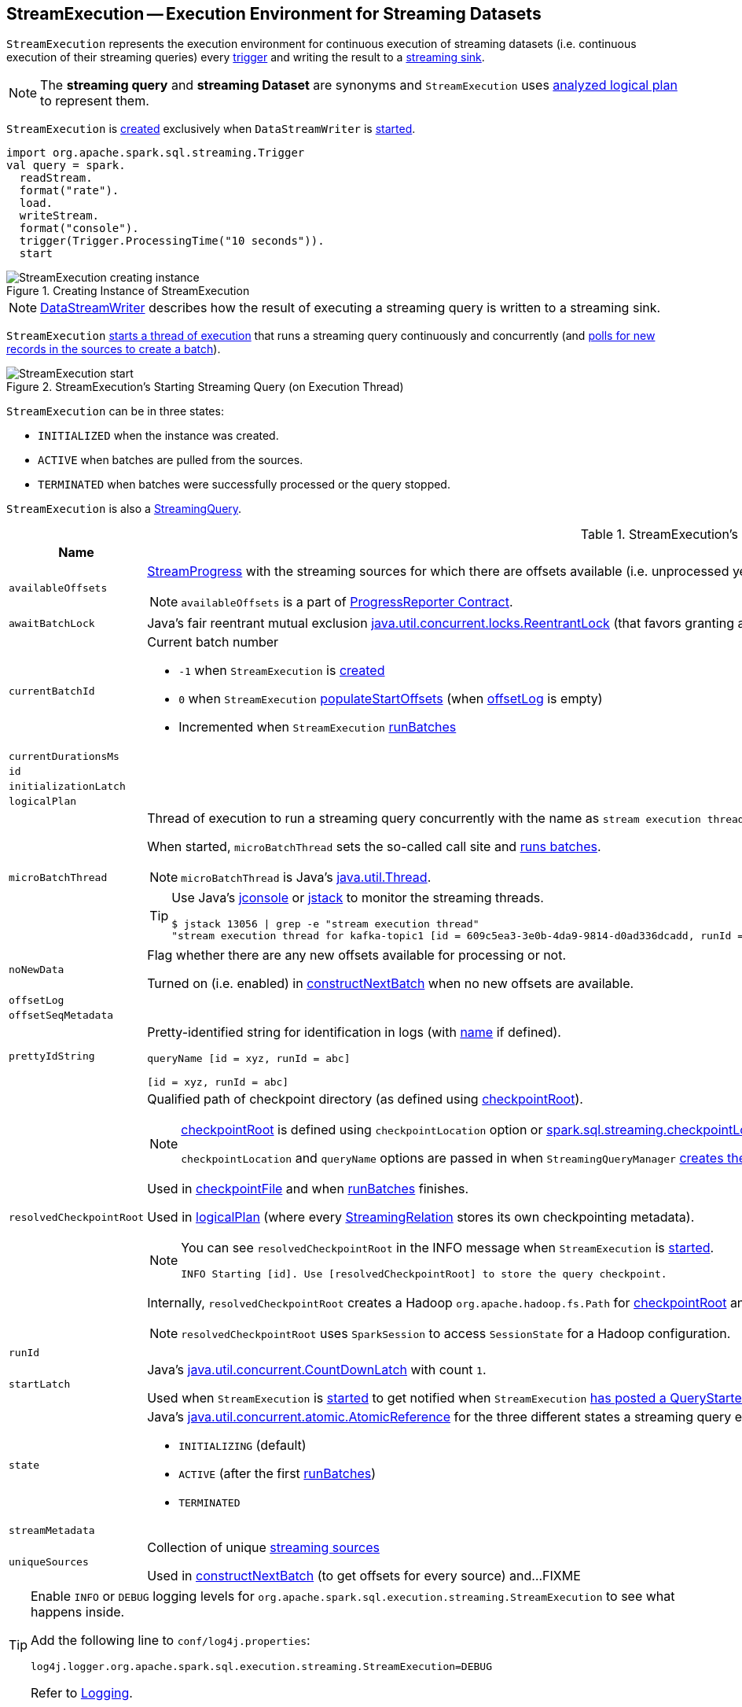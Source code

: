 == [[StreamExecution]] StreamExecution -- Execution Environment for Streaming Datasets

`StreamExecution` represents the execution environment for continuous execution of streaming datasets (i.e. continuous execution of their streaming queries) every <<trigger, trigger>> and writing the result to a <<sink, streaming sink>>.

NOTE: The *streaming query* and *streaming Dataset* are synonyms and `StreamExecution` uses <<logicalPlan, analyzed logical plan>> to represent them.

`StreamExecution` is <<creating-instance, created>> exclusively when `DataStreamWriter` is link:spark-sql-streaming-DataStreamWriter.adoc#start[started].

[source, scala]
----
import org.apache.spark.sql.streaming.Trigger
val query = spark.
  readStream.
  format("rate").
  load.
  writeStream.
  format("console").
  trigger(Trigger.ProcessingTime("10 seconds")).
  start
----

.Creating Instance of StreamExecution
image::images/StreamExecution-creating-instance.png[align="center"]

NOTE: link:spark-sql-streaming-DataStreamWriter.adoc[DataStreamWriter] describes how the result of executing a streaming query is written to a streaming sink.

`StreamExecution` <<start, starts a thread of execution>> that runs a streaming query continuously and concurrently (and <<runBatches, polls for new records in the sources to create a batch>>).

.StreamExecution's Starting Streaming Query (on Execution Thread)
image::images/StreamExecution-start.png[align="center"]

`StreamExecution` can be in three states:

* `INITIALIZED` when the instance was created.
* `ACTIVE` when batches are pulled from the sources.
* `TERMINATED` when batches were successfully processed or the query stopped.

`StreamExecution` is also a link:spark-sql-streaming-StreamingQuery.adoc[StreamingQuery].

[[internal-registries]]
.StreamExecution's Internal Registries and Counters (in alphabetical order)
[cols="1,2",options="header",width="100%"]
|===
| Name
| Description

| [[availableOffsets]] `availableOffsets`
a| link:spark-sql-streaming-StreamProgress.adoc[StreamProgress] with the streaming sources for which there are offsets available (i.e. unprocessed yet).

NOTE: `availableOffsets` is a part of link:spark-sql-streaming-ProgressReporter.adoc#availableOffsets[ProgressReporter Contract].

| [[awaitBatchLock]] `awaitBatchLock`
| Java's fair reentrant mutual exclusion https://docs.oracle.com/javase/8/docs/api/java/util/concurrent/locks/ReentrantLock.html[java.util.concurrent.locks.ReentrantLock] (that favors granting access to the longest-waiting thread under contention).

| [[currentBatchId]] `currentBatchId`
a| Current batch number

* `-1` when `StreamExecution` is <<creating-instance, created>>

* `0` when `StreamExecution` <<populateStartOffsets, populateStartOffsets>> (when <<offsetLog, offsetLog>> is empty)

* Incremented when `StreamExecution` <<runBatches, runBatches>>

| [[currentDurationsMs]] `currentDurationsMs`
|

| [[id]] `id`
|

| [[initializationLatch]] `initializationLatch`
|

| [[logicalPlan]] `logicalPlan`
|

| [[microBatchThread]] `microBatchThread`
a| Thread of execution to run a streaming query concurrently with the name as `stream execution thread for [prettyIdString]` (that uses <<prettyIdString, prettyIdString>> for logging purposes).

When started, `microBatchThread` sets the so-called call site and <<runBatches, runs batches>>.

NOTE: `microBatchThread` is Java's https://docs.oracle.com/javase/8/docs/api/java/lang/Thread.html[java.util.Thread].

[TIP]
====
Use Java's http://docs.oracle.com/javase/8/docs/technotes/guides/management/jconsole.html[jconsole] or https://docs.oracle.com/javase/8/docs/technotes/tools/unix/jstack.html[jstack] to monitor the streaming threads.

[options="wrap"]
----
$ jstack 13056 \| grep -e "stream execution thread"
"stream execution thread for kafka-topic1 [id = 609c5ea3-3e0b-4da9-9814-d0ad336dcadd, runId = 0717993d-e3f4-4e4b-81f5-f4c8a67e44b7]" #175 daemon prio=5 os_prio=31 tid=0x00007fe784978000 nid=0xc723 waiting on condition [0x0000000127cf0000]
----

====

| [[noNewData]] `noNewData`
| Flag whether there are any new offsets available for processing or not.

Turned on (i.e. enabled) in <<constructNextBatch, constructNextBatch>> when no new offsets are available.

| [[offsetLog]] `offsetLog`
|

| [[offsetSeqMetadata]] `offsetSeqMetadata`
|

| [[prettyIdString]] `prettyIdString`
a| Pretty-identified string for identification in logs (with <<name, name>> if defined).

```
// query name set
queryName [id = xyz, runId = abc]

// no query name
[id = xyz, runId = abc]
```

| [[resolvedCheckpointRoot]] `resolvedCheckpointRoot`
a| Qualified path of checkpoint directory (as defined using <<checkpointRoot, checkpointRoot>>).

[NOTE]
====
<<checkpointRoot, checkpointRoot>> is defined using `checkpointLocation` option or link:spark-sql-streaming-properties.adoc#spark-sql-streaming-properties.adoc[spark.sql.streaming.checkpointLocation] property with `queryName` option.

`checkpointLocation` and `queryName` options are passed in when `StreamingQueryManager` link:spark-sql-streaming-StreamingQueryManager.adoc#createQuery[creates the streaming query].
====

Used in <<checkpointFile, checkpointFile>> and when <<runBatches, runBatches>> finishes.

Used in <<logicalPlan, logicalPlan>> (where every link:spark-sql-streaming-StreamingRelation.adoc[StreamingRelation] stores its own checkpointing metadata).

[NOTE]
====
You can see `resolvedCheckpointRoot` in the INFO message when `StreamExecution` is <<start, started>>.

```
INFO Starting [id]. Use [resolvedCheckpointRoot] to store the query checkpoint.
```
====

Internally, `resolvedCheckpointRoot` creates a Hadoop `org.apache.hadoop.fs.Path` for <<checkpointRoot, checkpointRoot>> and makes it qualified.

NOTE: `resolvedCheckpointRoot` uses `SparkSession` to access `SessionState` for a Hadoop configuration.

| [[runId]] `runId`
|

| [[startLatch]] `startLatch`
| Java's https://docs.oracle.com/javase/8/docs/api/java/util/concurrent/CountDownLatch.html[java.util.concurrent.CountDownLatch] with count `1`.

Used when `StreamExecution` is <<start, started>> to get notified when `StreamExecution` <<runBatches, has posted a QueryStartedEvent>>.

| [[state]] `state`
a| Java's https://docs.oracle.com/javase/8/docs/api/java/util/concurrent/atomic/AtomicReference.html[java.util.concurrent.atomic.AtomicReference] for the three different states a streaming query execution can be:

* `INITIALIZING` (default)
* `ACTIVE` (after the first <<runBatches, runBatches>>)
* `TERMINATED`

| [[streamMetadata]] `streamMetadata`
|

| [[uniqueSources]] `uniqueSources`
| Collection of unique link:spark-sql-streaming-Source.adoc[streaming sources]

Used in <<constructNextBatch, constructNextBatch>> (to get offsets for every source) and...FIXME
|===

[TIP]
====
Enable `INFO` or `DEBUG` logging levels for `org.apache.spark.sql.execution.streaming.StreamExecution` to see what happens inside.

Add the following line to `conf/log4j.properties`:

```
log4j.logger.org.apache.spark.sql.execution.streaming.StreamExecution=DEBUG
```

Refer to link:spark-sql-streaming-logging.adoc[Logging].
====

=== [[constructNextBatch]] Constructing Next Batch -- `constructNextBatch` Internal Method

[source, scala]
----
constructNextBatch(): Unit
----

`constructNextBatch` is made up of the two parts for when there is any data to process (and so where the next batch is constructed) and no data is available.

==== Checking Whether New Data Is Available (by Requesting New Offsets from Sources)

`constructNextBatch` firstly checks whether new data is available. It first acquires <<awaitBatchLock, awaitBatchLock>> and gets the offsets for <<uniqueSources, every streaming source used>>.

`constructNextBatch` <<updateStatusMessage, updates status message>> to the following for every source.

```
Getting offsets from [source]
```

`constructNextBatch` <<reportTimeTaken, reports the time>> for link:spark-sql-streaming-Source.adoc#getOffset[getting the offset per source].

`constructNextBatch` prints out the following DEBUG message in the logs:

```
DEBUG StreamExecution: getOffset took [time] ms
```

`constructNextBatch` adds the sources and the available offsets to <<availableOffsets, availableOffsets>>.

If there is no <<dataAvailable, data available>> (i.e. no offsets unprocessed in any of the sources), `constructNextBatch` turns <<noNewData, noNewData>> flag on.

In the end (of this block), `constructNextBatch` releases <<awaitBatchLock, awaitBatchLock>>

==== New Data Available

CAUTION: FIXME

==== No New Data Available

CAUTION: FIXME

NOTE: `constructNextBatch` is used when `StreamExecution` <<runBatches, runBatches>> and <<populateStartOffsets, populateStartOffsets>>.

=== [[runBatch]] `runBatch` Internal Method

[source, scala]
----
runBatch(sparkSessionToRunBatch: SparkSession): Unit
----

CAUTION: FIXME

NOTE: `runBatch` is used exclusively when `StreamExecution` <<runBatches, runs batches>>.

=== [[runBatches]] Running Batches -- `runBatches` Internal Method

[source, scala]
----
runBatches(): Unit
----

`runBatches` runs streaming batches of data (that are datasets from every streaming source used).

[source, scala]
----
import org.apache.spark.sql.streaming.Trigger.ProcessingTime
import scala.concurrent.duration._

val out = spark.
  readStream.
  text("server-logs").
  writeStream.
  format("console").
  queryName("debug").
  trigger(ProcessingTime(10.seconds))
scala> val debugStream = out.start
INFO StreamExecution: Starting debug [id = 8b57b0bd-fc4a-42eb-81a3-777d7ba5e370, runId = 920b227e-6d02-4a03-a271-c62120258cea]. Use file:///private/var/folders/0w/kb0d3rqn4zb9fcc91pxhgn8w0000gn/T/temporary-274f9ae1-1238-4088-b4a1-5128fc520c1f to store the query checkpoint.
debugStream: org.apache.spark.sql.streaming.StreamingQuery = org.apache.spark.sql.execution.streaming.StreamingQueryWrapper@58a5b69c

// Enable the log level to see the INFO and DEBUG messages
// log4j.logger.org.apache.spark.sql.execution.streaming.StreamExecution=DEBUG

17/06/18 21:21:07 INFO StreamExecution: Starting new streaming query.
17/06/18 21:21:07 DEBUG StreamExecution: getOffset took 5 ms
17/06/18 21:21:07 DEBUG StreamExecution: Stream running from {} to {}
17/06/18 21:21:07 DEBUG StreamExecution: triggerExecution took 9 ms
17/06/18 21:21:07 DEBUG StreamExecution: Execution stats: ExecutionStats(Map(),List(),Map())
17/06/18 21:21:07 INFO StreamExecution: Streaming query made progress: {
  "id" : "8b57b0bd-fc4a-42eb-81a3-777d7ba5e370",
  "runId" : "920b227e-6d02-4a03-a271-c62120258cea",
  "name" : "debug",
  "timestamp" : "2017-06-18T19:21:07.693Z",
  "numInputRows" : 0,
  "processedRowsPerSecond" : 0.0,
  "durationMs" : {
    "getOffset" : 5,
    "triggerExecution" : 9
  },
  "stateOperators" : [ ],
  "sources" : [ {
    "description" : "FileStreamSource[file:/Users/jacek/dev/oss/spark/server-logs]",
    "startOffset" : null,
    "endOffset" : null,
    "numInputRows" : 0,
    "processedRowsPerSecond" : 0.0
  } ],
  "sink" : {
    "description" : "org.apache.spark.sql.execution.streaming.ConsoleSink@2460208a"
  }
}
17/06/18 21:21:10 DEBUG StreamExecution: Starting Trigger Calculation
17/06/18 21:21:10 DEBUG StreamExecution: getOffset took 3 ms
17/06/18 21:21:10 DEBUG StreamExecution: triggerExecution took 3 ms
17/06/18 21:21:10 DEBUG StreamExecution: Execution stats: ExecutionStats(Map(),List(),Map())
----

Internally, `runBatches` sets the job group as <<runId, runId>>, <<getBatchDescriptionString, getBatchDescriptionString>> and `interruptOnCancel` flag enabled.

NOTE: `runBatches` uses <<sparkSession, SparkSession>> to access `SparkContext` and set the job group.

`runBatches` registers a metric source when link:spark-sql-streaming-properties.adoc#spark.sql.streaming.metricsEnabled[spark.sql.streaming.metricsEnabled] property is enabled (which is disabled by default).

CAUTION: FIXME Metrics

`runBatches` notifies `StreamingQueryListeners` that a streaming query has been started (by <<postEvent, posting a QueryStartedEvent>> with <<id, id>>, <<runId, runId>> and <<name, name>>).

`runBatches` unblocks the <<start, main starting thread>> (by decrementing the count of <<startLatch, startLatch>> that goes to `0` and lets the starting thread continue).

CAUTION: FIXME A picture with two parallel lanes for the starting thread and daemon one for the query.

`runBatches` <<updateStatusMessage, updates status message>> to *Initializing sources*.

`runBatches` then materializes the lazy <<logicalPlan, logicalPlan>>.

`runBatches` disables adaptive query execution (using `spark.sql.adaptive.enabled` property which is disabled by default) as it could change the number of shuffle partitions.

`runBatches` sets <<offsetSeqMetadata, offsetSeqMetadata>> variable.

`runBatches` sets <<state, state>> to `ACTIVE` (only when the current state is `INITIALIZING` that prevents from repeating the initialization)

NOTE: `runBatches` does the work only when first started (i.e. when <<state, state>> is `INITIALIZING`).

`runBatches` decrements the count of <<initializationLatch, initializationLatch>>.

CAUTION: FIXME `initializationLatch` so what?

`runBatches` requests <<triggerExecutor, TriggerExecutor>> to execute a so-called <<batch-runner, batch runner>>.

NOTE: `runBatches` is used exclusively when `StreamExecution` starts the <<microBatchThread, execution thread for a streaming query>> (i.e. the thread that runs the micro-batches of this stream).

==== [[batch-runner]] Batch Runner

*Batch Runner* (aka `batchRunner`) is an executable block executed by <<triggerExecutor, triggerExecutor>>.

`batchRunner` <<startTrigger, starts trigger calculation>>.

If <<state, state>> is not `TERMINATED` (which means that the streaming query should be executed), `batchRunner`  executes the current batch and <<reportTimeTaken, reports time taken>>.

The current batch branches off per <<currentBatchId, currentBatchId>>.

.Current Batch Execution per currentBatchId
[cols="1,1",options="header",width="100%"]
|===
| currentBatchId < 0
| currentBatchId >= 0

a|

1. <<populateStartOffsets, populateStartOffsets>>
1. Setting Job Description as <<getBatchDescriptionString, getBatchDescriptionString>>

```
DEBUG Stream running from [committedOffsets] to [availableOffsets]
```

| 1. <<constructNextBatch, constructNextBatch>>
|===

If there is <<dataAvailable, data available>>, `batchRunner` marks <<currentStatus, currentStatus>> with `isDataAvailable` enabled.

[NOTE]
====
You can check out the status of a link:spark-sql-streaming-StreamingQuery.adoc[streaming query] using link:spark-sql-streaming-StreamingQuery.adoc#status[status] method.

[source, scala]
----
scala> spark.streams.active(0).status
res1: org.apache.spark.sql.streaming.StreamingQueryStatus =
{
  "message" : "Waiting for next trigger",
  "isDataAvailable" : false,
  "isTriggerActive" : false
}
----
====

`batchRunner` then <<updateStatusMessage, updates the status message>> to "Processing new data" and <<runBatch, runs the batch>>.

.StreamExecution's Running Batches (on Execution Thread)
image::images/StreamExecution-runBatches.png[align="center"]

CAUTION: FIXME Finish me...`finishTrigger(dataAvailable)`

=== [[dataAvailable]] `dataAvailable` Internal Method

CAUTION: FIXME

=== [[populateStartOffsets]] `populateStartOffsets` Internal Method

[source, scala]
----
populateStartOffsets(sparkSessionToRunBatches: SparkSession): Unit
----

CAUTION: FIXME

NOTE: `populateStartOffsets` is used exclusively when <<triggerExecutor, triggerExecutor>> executes a trigger for the first time (when <<currentBatchId, currentBatchId>> is negative).

=== [[reportTimeTaken]] `reportTimeTaken` Internal Method

CAUTION: FIXME

=== [[updateStatusMessage]] `updateStatusMessage` Internal Method

CAUTION: FIXME

=== [[postEvent]] `postEvent` Internal Method

CAUTION: FIXME

=== [[getBatchDescriptionString]] `getBatchDescriptionString` Internal Method

[source, scala]
----
getBatchDescriptionString: String
----

CAUTION: FIXME

=== [[toDebugString]] `toDebugString` Method

You can call `toDebugString` on `StreamExecution` to learn about the internals.

```
scala> out.asInstanceOf[StreamExecution].toDebugString
res3: String =
"
=== Continuous Query ===
Name: memStream
Current Offsets: {FileSource[hello]: #0}

Current State: ACTIVE
Thread State: RUNNABLE

Logical Plan:
FileSource[hello]


     "
```

NOTE: `toDebugString` is used exclusively when `StreamExecution` <<runBatches, runBatches>> (when a streaming query terminated with exception).

=== [[start]] Starting Streaming Query (on Execution Thread) -- `start` Method

[source, scala]
----
start(): Unit
----

When called, `start` prints the following INFO message to the logs:

```
INFO Starting [id]. Use [resolvedCheckpointRoot] to store the query checkpoint.
```

`start` then sets <<microBatchThread, microBatchThread>> as a daemon thread and starts it.

NOTE: `start` uses Java's link:++https://docs.oracle.com/javase/8/docs/api/java/lang/Thread.html#start--++[java.lang.Thread.start] to run the streaming query on a separate execution thread.

NOTE: When started, a streaming query runs in its own execution thread on JVM.

In the end, `start` waits until <<startLatch, startLatch>> has counted down to zero (which is when `StreamExecution` <<runBatches, starts running batches>> so there is some pause in the main thread's execution to wait till the streaming query execution thread starts).

NOTE: `start` is used exclusively when `StreamingQueryManager` is requested to link:spark-sql-streaming-StreamingQueryManager.adoc#startQuery[start a streaming query].

=== [[creating-instance]] Creating StreamExecution Instance

`StreamExecution` takes the following when created:

* [[sparkSession]] `SparkSession`
* [[name]] Query name
* [[checkpointRoot]] Path to the checkpoint root directory
* [[analyzedPlan]] Analyzed logical plan
* [[sink]] link:spark-sql-streaming-Sink.adoc[Streaming sink]
* [[trigger]] link:spark-sql-streaming-Trigger.adoc[Trigger]
* [[triggerClock]] `Clock`
* [[outputMode]] link:spark-sql-streaming-OutputMode.adoc[Output mode]
* [[deleteCheckpointOnStop]] Flag where to delete the checkpoint on stop

`StreamExecution` initializes the <<internal-registries, internal registries and counters>>.

=== [[checkpointFile]] `checkpointFile` Internal Method

[source, scala]
----
checkpointFile(name: String): String
----

`checkpointFile` gives the path of a file with `name` in <<resolvedCheckpointRoot, checkpoint directory>>.

NOTE: `checkpointFile` uses Hadoop's `org.apache.hadoop.fs.Path`.

NOTE: `checkpointFile` is used for <<streamMetadata, streamMetadata>>, <<offsetLog, offsetLog>>, <<batchCommitLog, batchCommitLog>>, and <<lastExecution, lastExecution>> (for <<runBatch, runBatch>>).
